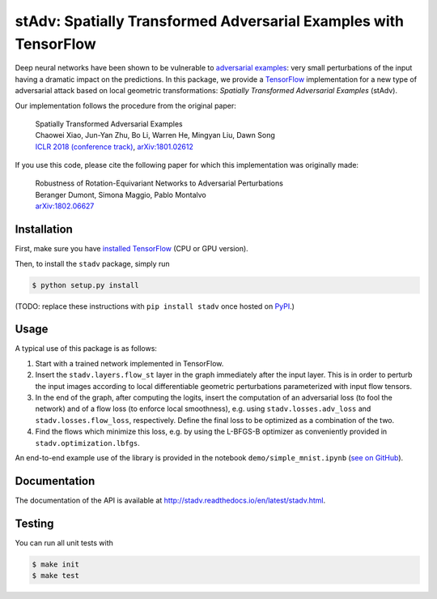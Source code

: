 stAdv: Spatially Transformed Adversarial Examples with TensorFlow
=================================================================

Deep neural networks have been shown to be vulnerable to
`adversarial examples <https://blog.openai.com/adversarial-example-research/>`_:
very small perturbations of the input having a dramatic impact on the
predictions. In this package, we provide a
`TensorFlow <https://www.tensorflow.org/>`_ implementation for a new type of
adversarial attack based on local geometric transformations:
*Spatially Transformed Adversarial Examples* (stAdv).

.. image:: illustration-stadv-mnist.png

Our implementation follows the procedure from the original paper:

    | Spatially Transformed Adversarial Examples
    | Chaowei Xiao, Jun-Yan Zhu, Bo Li, Warren He, Mingyan Liu, Dawn Song
    | `ICLR 2018 (conference track) <https://openreview.net/forum?id=HyydRMZC->`_, `arXiv:1801.02612 <https://arxiv.org/abs/1801.02612>`_

If you use this code, please cite the following paper for which this
implementation was originally made:

    | Robustness of Rotation-Equivariant Networks to Adversarial Perturbations
    | Beranger Dumont, Simona Maggio, Pablo Montalvo
    | `arXiv:1802.06627 <https://arxiv.org/abs/1802.06627>`_

Installation
------------

First, make sure you have `installed TensorFlow <https://www.tensorflow.org/install/>`_ (CPU or GPU version).

Then, to install the ``stadv`` package, simply run

.. code-block:: bash

    $ python setup.py install

(TODO: replace these instructions with ``pip install stadv`` once hosted on
`PyPI <https://pypi.org/>`_.)

Usage
-----

A typical use of this package is as follows:

1. Start with a trained network implemented in TensorFlow.
2. Insert the ``stadv.layers.flow_st`` layer in the graph immediately after the
   input layer. This is in order to perturb the input images according to local
   differentiable geometric perturbations parameterized with input flow tensors.
3. In the end of the graph, after computing the logits, insert the computation
   of an adversarial loss (to fool the network) and of a flow loss (to enforce
   local smoothness), e.g. using ``stadv.losses.adv_loss`` and
   ``stadv.losses.flow_loss``, respectively. Define the final loss to be
   optimized as a combination of the two.
4. Find the flows which minimize this loss, e.g. by using the L-BFGS-B optimizer
   as conveniently provided in ``stadv.optimization.lbfgs``.
   
An end-to-end example use of the library is provided in the notebook
``demo/simple_mnist.ipynb`` (`see on GitHub <demo/simple_mnist.ipynb>`_).

Documentation
-------------

The documentation of the API is available at
http://stadv.readthedocs.io/en/latest/stadv.html.

Testing
-------

You can run all unit tests with

.. code-block:: bash

    $ make init
    $ make test
